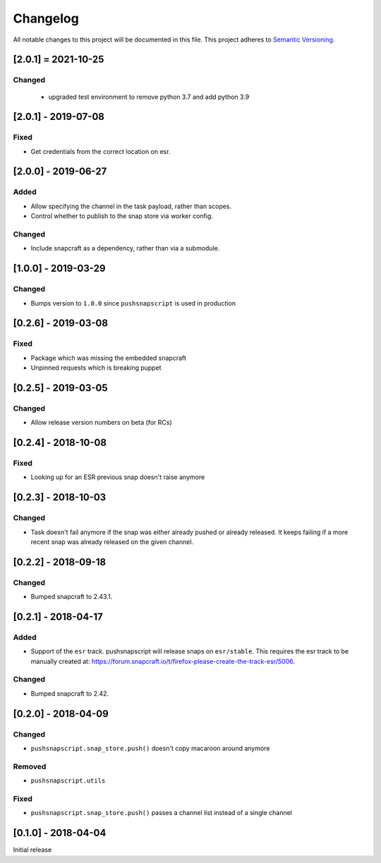 Changelog
=========
All notable changes to this project will be documented in this file.
This project adheres to `Semantic Versioning <http://semver.org/>`__.

[2.0.1] = 2021-10-25
----------------------

Changed
~~~~~~~

 - upgraded test environment to remove python 3.7 and add python 3.9

[2.0.1] - 2019-07-08
--------------------

Fixed
~~~~~
* Get credentials from the correct location on esr.

[2.0.0] - 2019-06-27
--------------------
Added
~~~~~
* Allow specifying the channel in the task payload, rather than scopes.
* Control whether to publish to the snap store via worker config.

Changed
~~~~~~~
* Include snapcraft as a dependency, rather than via a submodule.

[1.0.0] - 2019-03-29
--------------------
Changed
~~~~~~~
* Bumps version to ``1.0.0`` since ``pushsnapscript`` is used in production

[0.2.6] - 2019-03-08
--------------------
Fixed
~~~~~
* Package which was missing the embedded snapcraft
* Unpinned requests which is breaking puppet


[0.2.5] - 2019-03-05
--------------------
Changed
~~~~~~~
* Allow release version numbers on beta (for RCs)


[0.2.4] - 2018-10-08
--------------------
Fixed
~~~~~
* Looking up for an ESR previous snap doesn't raise anymore


[0.2.3] - 2018-10-03
--------------------
Changed
~~~~~~~
* Task doesn't fail anymore if the snap was either already pushed or already released. It keeps failing if a more recent snap was already released on the given channel.


[0.2.2] - 2018-09-18
--------------------
Changed
~~~~~~~
* Bumped snapcraft to 2.43.1.


[0.2.1] - 2018-04-17
--------------------
Added
~~~~~
* Support of the ``esr`` track. pushsnapscript will release snaps on ``esr/stable``. This requires the esr track to be manually created at: https://forum.snapcraft.io/t/firefox-please-create-the-track-esr/5006.

Changed
~~~~~~~
* Bumped snapcraft to 2.42.


[0.2.0] - 2018-04-09
--------------------
Changed
~~~~~~~
* ``pushsnapscript.snap_store.push()`` doesn't copy macaroon around anymore

Removed
~~~~~~~
* ``pushsnapscript.utils``

Fixed
~~~~~
* ``pushsnapscript.snap_store.push()`` passes a channel list instead of a single channel


[0.1.0] - 2018-04-04
--------------------
Initial release
